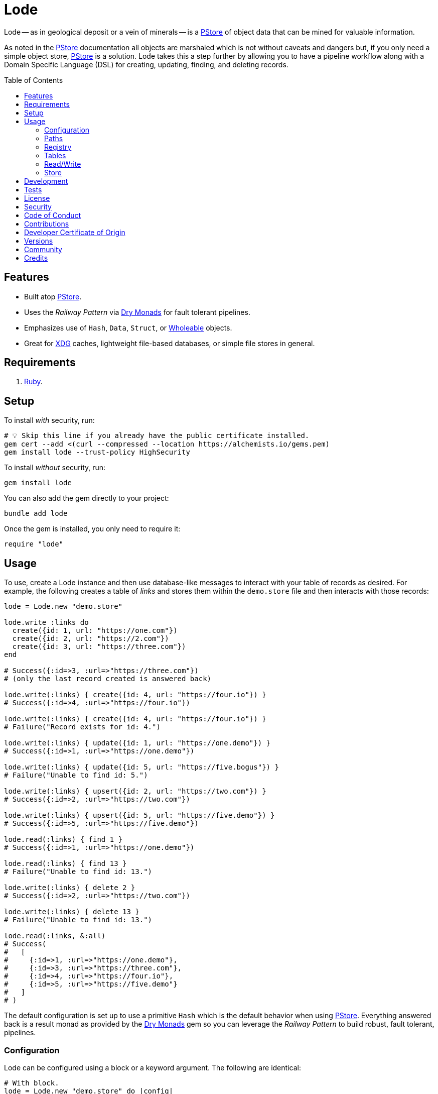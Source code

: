 :toc: macro
:toclevels: 5
:figure-caption!:

:dry_monads_link: link:https://dry-rb.org/gems/dry-monads[Dry Monads]
:pstore_link: link:https://github.com/ruby/pstore[PStore]
:ruby_link: link:https://www.ruby-lang.org[Ruby]
:wholeable_link: link:https://alchemists.io/projects/wholeable[Wholeable]
:xdg_link: link:https://alchemists.io/projects/xdg[XDG]

= Lode

Lode -- as in geological deposit or a vein of minerals -- is a {pstore_link} of object data that can be mined for valuable information.

As noted in the {pstore_link} documentation all objects are marshaled which is not without caveats and dangers but, if you only need a simple object store, {pstore_link} is a solution. Lode takes this a step further by allowing you to have a pipeline workflow along with a Domain Specific Language (DSL) for creating, updating, finding, and deleting records.

toc::[]

== Features

- Built atop {pstore_link}.
- Uses the _Railway Pattern_ via {dry_monads_link} for fault tolerant pipelines.
- Emphasizes use of `Hash`, `Data`, `Struct`, or {wholeable_link} objects.
- Great for {xdg_link} caches, lightweight file-based databases, or simple file stores in general.

== Requirements

. {ruby_link}.

== Setup

To install _with_ security, run:

[source,bash]
----
# 💡 Skip this line if you already have the public certificate installed.
gem cert --add <(curl --compressed --location https://alchemists.io/gems.pem)
gem install lode --trust-policy HighSecurity
----

To install _without_ security, run:

[source,bash]
----
gem install lode
----

You can also add the gem directly to your project:

[source,bash]
----
bundle add lode
----

Once the gem is installed, you only need to require it:

[source,ruby]
----
require "lode"
----

== Usage

To use, create a Lode instance and then use database-like messages to interact with your table of records as desired. For example, the following creates a table of _links_ and stores them within the `demo.store` file and then interacts with those records:

[source,ruby]
----
lode = Lode.new "demo.store"

lode.write :links do
  create({id: 1, url: "https://one.com"})
  create({id: 2, url: "https://2.com"})
  create({id: 3, url: "https://three.com"})
end

# Success({:id=>3, :url=>"https://three.com"})
# (only the last record created is answered back)

lode.write(:links) { create({id: 4, url: "https://four.io"}) }
# Success({:id=>4, :url=>"https://four.io"})

lode.write(:links) { create({id: 4, url: "https://four.io"}) }
# Failure("Record exists for id: 4.")

lode.write(:links) { update({id: 1, url: "https://one.demo"}) }
# Success({:id=>1, :url=>"https://one.demo"})

lode.write(:links) { update({id: 5, url: "https://five.bogus"}) }
# Failure("Unable to find id: 5.")

lode.write(:links) { upsert({id: 2, url: "https://two.com"}) }
# Success({:id=>2, :url=>"https://two.com"})

lode.write(:links) { upsert({id: 5, url: "https://five.demo"}) }
# Success({:id=>5, :url=>"https://five.demo"})

lode.read(:links) { find 1 }
# Success({:id=>1, :url=>"https://one.demo"})

lode.read(:links) { find 13 }
# Failure("Unable to find id: 13.")

lode.write(:links) { delete 2 }
# Success({:id=>2, :url=>"https://two.com"})

lode.write(:links) { delete 13 }
# Failure("Unable to find id: 13.")

lode.read(:links, &:all)
# Success(
#   [
#     {:id=>1, :url=>"https://one.demo"},
#     {:id=>3, :url=>"https://three.com"},
#     {:id=>4, :url=>"https://four.io"},
#     {:id=>5, :url=>"https://five.demo"}
#   ]
# )
----

The default configuration is set up to use a primitive `Hash` which is the default behavior when using {pstore_link}. Everything answered back is a result monad as provided by the {dry_monads_link} gem so you can leverage the _Railway Pattern_ to build robust, fault tolerant, pipelines.

=== Configuration

Lode can be configured using a block or a keyword argument. The following are identical:

[source,ruby]
----
# With block.
lode = Lode.new "demo.store" do |config|
  config.mode = :max
  config.table = Lode::Tables::Value
  config.primary_key = :name
end

# With keyword argument.
configuration = Lode::Configuration[mode: :max, table: Lode::Tables::Value, primary_key: :name]
lode = Lode.new "demo.store", configuration:
----

The default configuration consists of the following attributes:

[source,ruby]
----
Lode::Configuration[
  store: PStore,
  mode: :default,
  table: Lode::Tables::Hash,
  primary_key: :id,
  registry: {}
]
----

Each key can be configured as follows:

* `store`: Any object that adhere's to the {pstore_link} Object API. You'll most likely never need to change this but is available if desired. Default: `PStore`.
* `mode`: The mode determines {pstore_link} behavior and can be one of the following:
** `:default`: The default mode and is identical to `PStore.new path`.
** `:thread`: Ensures a thread safe `PStore` instance is created. This is identical to `PStore.new path, true`.
** `:file`: Ensures a file safe `PStore` instance is created. This is identical to setting `store.ultra_safe = true` on a `PStore` instance.
** `:max`: Ensures a thread _and_ file safe `PStore` instance is created for situations where you need maximum safety.
* `table`: Defines the _type_ of table used to interact with your records. The following values are supported:
** `Lode::Tables::Hash`: The default value which allows you to interact with a `Hash` of records but would also work with any object that can respond to `+#[]+` and `+#[]=+`.
** `Lode::Tables::Value`: Allows you to interact with whole value objects like `Data`, `Struct`, or {wholeable_link} objects which have attribute readers and writers.
* `primary_key`: Defines the primary key used when interacting with your table of records (useful when finding or upserting records). Default: `:id`.
* `registry`: Used for registering default settings for your tables. _This is not meant to be used directly_ but is documented for transparency.

=== Paths

Upon initialization, and when given a file, the file is only created once you start saving records. Although, when given a nested path, the full parent path will be created in anticipation of the file eventually being created. Example:

[source,ruby]
----
# The file, "demo.store", is not created until data is saved.
Lode.new "demo.store"

# The path, "a/nested/path", will be created so `demo.store` can eventually be saved.
Lode.new "a/nested/path/demo.store"
----

=== Registry

The registry is part of the configuration and directly accessible via a Lode instance. The registry allows you to customize individual table behavior as desired. For instance, you could have a `Hash` table or value table (i.e. `Data`, `Struct`, etc). Additionally, each table can have different primary keys too. The registry accepts three arguments in this format:

....
key, model:, primary_key:
....

The default model is a `Hash` but could be `Data`, `Struct`, or any value object. The default primary key is `:id` but could be any attribute that uniquely identifies a record. This means the following is identical when registering default table settings:

[source,ruby]
----
# Initialization with registration.
lode = Lode.new("demo.store") { |config| config.register :links, primary_key: :slug }

# Direct registration.
lode = Lode.new "demo.store"
lode.register :links, primary_key: :slug
----

Given the above, you could now create and find _link_ records by _slug_ like so:

[source,ruby]
----
lode.write(:links) { upsert({id: 1, slug: :demo, url: "https://demo.com"}) }
lode.read(:links) { find :demo }

# Success({:id=>1, :slug=>:demo, :url=>"https://demo.com"})
----

Keep in mind that the registry _only defines default behavior_. You can override default behavior by specifying a key. Example:

[source,ruby]
----
lode.read(:links) { find 1, key: :id }
# Success({:id=>1, :slug=>:demo, :url=>"https://demo.com"})
----

Even though the default primary key was registered to be `:slug`, we were able to use `:id` instead. The optional `:key` keyword argument is also available for _all_ table methods.

=== Tables

As mentioned when configuring a Lode instance, two _types_ of tables are available to you. The default (i.e. `Lode::Tables::Hash`) allows you to interact with `Hash` records which is compatible with default `PStore` functionality. Example:

[source,ruby]
----
lode = Lode.new "demo.store"
lode.write(:links) { upsert({id: 1, url: "https://one.com"}) }
# Success({:id=>1, :url=>"https://one.com"})
----

The second, and more powerful table type, is a value object table (i.e. `Lode::Tables::Value`). Here's an example using a `Data` model:

[source,ruby]
----
Model = Data.define :id, :url

lode = Lode.new("demo.store") do |config|
  config.table = Lode::Tables::Value
  config.register :links, model: Model
end

lode.write :links do
  upsert({id: 1, url: "https://one.com"})
  upsert Model[id: 2, url: "https://two.com"]
end

lode.read(:links, &:all)
# Success([#<data Model id=1, url="https://one.com">, #<data Model id=2, url="https://two.com">])
----

The above would work with a `Struct` or any value object. One of many conveniences when using value objects -- as shown above -- is you can upsert records using a `Hash` or an instance of your value object.

Each table supports the following methods:

* `#primary_key`: Answers the primary key as defined when the table was registered or the default key (i.e. `:id`).
* `#all`: Answers all records for a table.
* `#find`: Finds an existing record by primary key or answers a failure if not found.
* `#create`: Creates a new record by primary key or answers a failure if record already exists.
* `#update`: Updates an existing record by primary key or answers a failure if the record can't be found.
* `#upsert`: Creates or updates a new or existing record by primary key.
* `#delete`: Deletes an existing record by primary key.

All of the above (except `#primary_key`) support an optional `:key` keyword argument which allows you to use a different key that is not the primary key if desired.

=== Read/Write

You've already seen a few examples of how to read and write to your object store but, to be explicit, the following are supported:

* `#read`: Allows you to _only_ read data from your object store in a single transaction. Any write operation will result in an exception.
* `#write`: Allows you to write (and read) records in a single transaction.

Both of the above methods require you to supply the table name and a block with operations. Since a table name must always be supplied this means you can interact with multiple tables within the same file store or you can write different tables to different files. Up to you. Here's an example of a basic write and read operation:

[source,ruby]
----
lode = Lode.new "demo.store"

# Read Only
lode.read(:links) { find 1 }

# Write/Read
lode.write(:links) { upsert({id: 1, url: "https://demo.com"}) }
----

Attempting to _write_ within a _read_ transaction will result in an error. For example, notice `delete` is being used within the `read` transaction which causes an exception:

[source,ruby]
----
lode.read(:links) { delete 1 }
# in read-only transaction (PStore::Error)
----

For those familiar with {pstore_link} behavior, a write and read operation is the equivalent of the following using `PStore` directly:

[source,ruby]
----
require "pstore"

store = PStore.new "demo.store"

# Write/Read
store.transaction do |store|
  store[:links] = store.fetch(:links, []).append({id: 1, url: "https://demo.com"})
end

# [{:id=>1, :url=>"https://demo.com"}]

# Read Only
store.transaction(true) { |store| store.fetch(:links, []).find { |record| record[:id] == 1 } }
# {:id=>1, :url=>"https://demo.com"}
----

=== Store

If at any time you need access to the original `PStore` instance, you can ask for it. Example:

[source,ruby]
----
lode = Lode.new "demo.store"
load.store

# #<PStore:0x000000010c592178 @abort=false, @filename="demo.store", @lock=#<Thread::Mutex:0x000000010c5fbfd8>, @thread_safe=false, @ultra_safe=false>
----

== Development

To contribute, run:

[source,bash]
----
git clone https://github.com/bkuhlmann/lode
cd lode
bin/setup
----

You can also use the IRB console for direct access to all objects:

[source,bash]
----
bin/console
----

== Tests

To test, run:

[source,bash]
----
bin/rake
----

== link:https://alchemists.io/policies/license[License]

== link:https://alchemists.io/policies/security[Security]

== link:https://alchemists.io/policies/code_of_conduct[Code of Conduct]

== link:https://alchemists.io/policies/contributions[Contributions]

== link:https://alchemists.io/policies/developer_certificate_of_origin[Developer Certificate of Origin]

== link:https://alchemists.io/projects/lode/versions[Versions]

== link:https://alchemists.io/community[Community]

== Credits

* Built with link:https://alchemists.io/projects/gemsmith[Gemsmith].
* Engineered by link:https://alchemists.io/team/brooke_kuhlmann[Brooke Kuhlmann].
